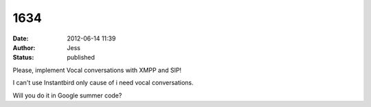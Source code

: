 1634
####
:date: 2012-06-14 11:39
:author: Jess
:status: published

Please, implement Vocal conversations with XMPP and SIP!

I can't use Instantbird only cause of i need vocal conversations.

Will you do it in Google summer code?
